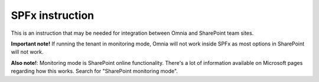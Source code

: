 SPFx instruction
==================

This is an instruction that may be needed for integration between Omnia and SharePoint team sites.

.. image:: spfx-instruction-v7.png

**Important note!** If running the tenant in monitoring mode, Omnia will not work inside SPFx as most options in SharePoint will not work.

**Also note!**: Monitoring mode is SharePoint online functionality. There's a lot of information available on Microsoft pages regarding how this works. Search for "SharePoint monitoring mode".
